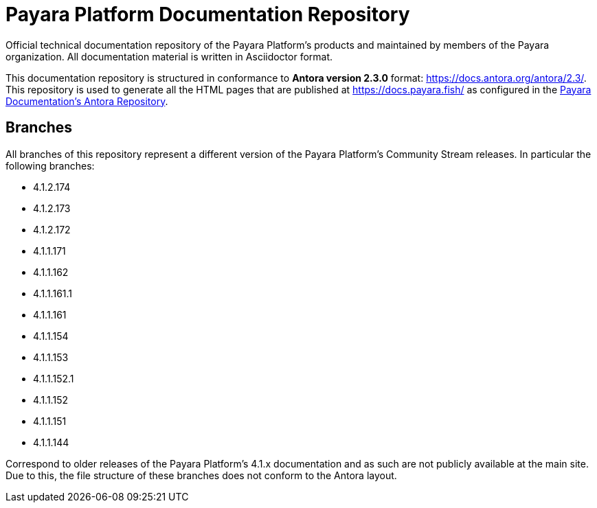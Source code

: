 = Payara Platform Documentation Repository

Official technical documentation repository of the Payara Platform's products and maintained by members of the Payara organization. All documentation material is written in Asciidoctor format.

This documentation repository is structured in conformance to **Antora version 2.3.0** format: https://docs.antora.org/antora/2.3/. This repository is used to generate all the HTML pages that are published at https://docs.payara.fish/ as configured in the https://github.com/payara/Payara-Server-Documentation-Playbook)[Payara Documentation's Antora Repository].

== Branches

All branches of this repository represent a different version of the Payara Platform's Community Stream releases. In particular the following branches:

* 4.1.2.174
* 4.1.2.173
* 4.1.2.172
* 4.1.1.171
* 4.1.1.162
* 4.1.1.161.1
* 4.1.1.161
* 4.1.1.154
* 4.1.1.153
* 4.1.1.152.1
* 4.1.1.152
* 4.1.1.151
* 4.1.1.144

Correspond to older releases of the Payara Platform's 4.1.x documentation and as such are not publicly available at the main site. Due to this, the file structure of these branches does not conform to the Antora layout.